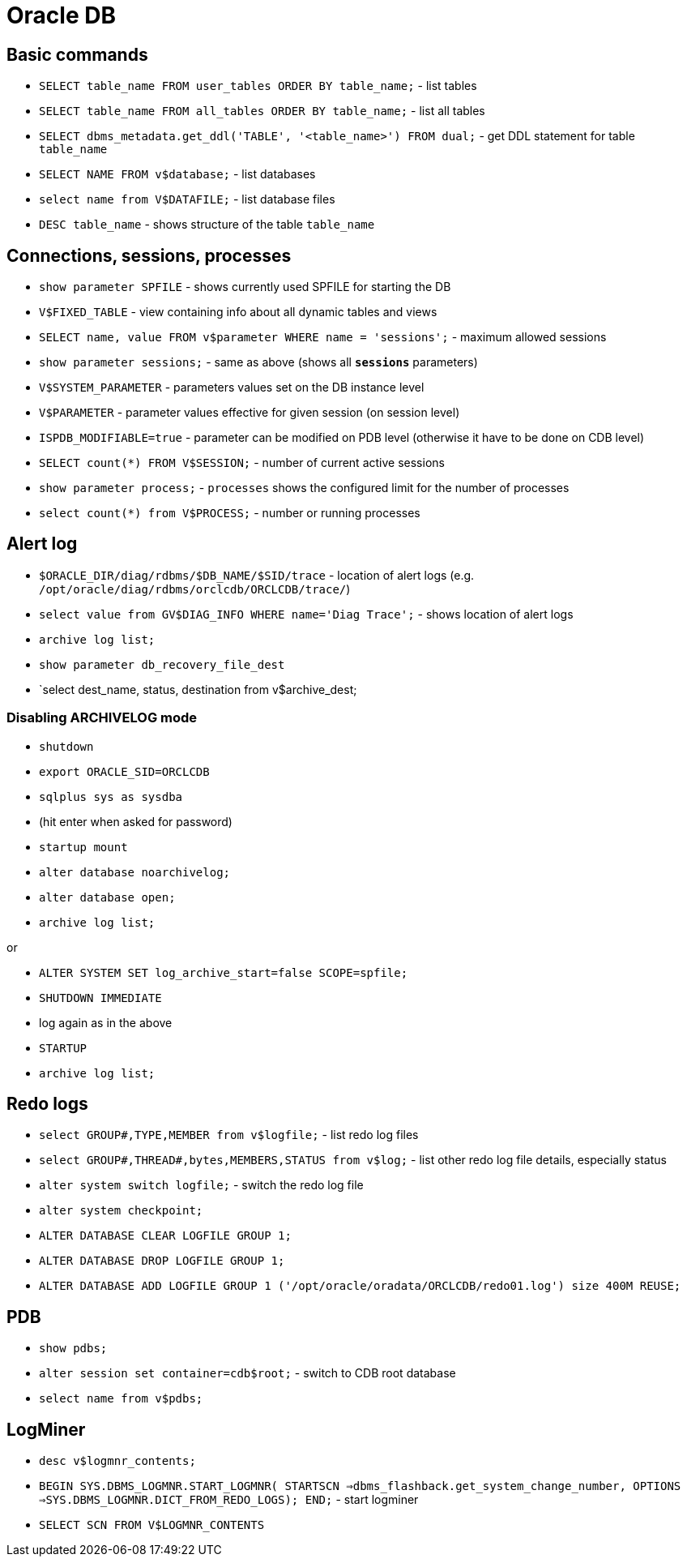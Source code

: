 = Oracle DB

== Basic commands

* `SELECT table_name FROM user_tables ORDER BY table_name;` - list tables
* `SELECT table_name FROM all_tables ORDER BY table_name;` - list all tables
* `SELECT dbms_metadata.get_ddl('TABLE', '<table_name>') FROM dual;` - get DDL statement for table `table_name`

* `SELECT NAME FROM v$database;` - list databases
* `select name from V$DATAFILE;` - list database files

* `DESC table_name` - shows structure of the table `table_name`

== Connections, sessions, processes

* `show parameter SPFILE` - shows currently used SPFILE for starting the DB

* `V$FIXED_TABLE` - view containing info about all dynamic tables and views
* `SELECT name, value FROM v$parameter WHERE name = 'sessions';` - maximum allowed sessions
* `show parameter sessions;` - same as above (shows all `*sessions*` parameters)

* `V$SYSTEM_PARAMETER` - parameters values set on the DB instance level
* `V$PARAMETER` - parameter values effective for given session (on session level)
* `ISPDB_MODIFIABLE=true` - parameter can be modified on PDB level (otherwise it have to be done on CDB level)

* `SELECT count(*) FROM V$SESSION;` - number of current active sessions

* `show parameter process;` - `processes` shows the configured limit for the number of processes
* `select count(*) from V$PROCESS;` - number or running processes

== Alert log

* `$ORACLE_DIR/diag/rdbms/$DB_NAME/$SID/trace` - location of alert logs (e.g. `/opt/oracle/diag/rdbms/orclcdb/ORCLCDB/trace/`)
* `select value from GV$DIAG_INFO WHERE name='Diag Trace';` - shows location of alert logs

* `archive log list;`
* `show parameter db_recovery_file_dest`
* `select dest_name, status, destination from v$archive_dest;

=== Disabling ARCHIVELOG mode

* `shutdown`
* `export ORACLE_SID=ORCLCDB`
* `sqlplus sys as sysdba`
* (hit enter when asked for password)
* `startup mount`
* `alter database noarchivelog;`
* `alter database open;`
* `archive log list;`

or

* `ALTER SYSTEM SET log_archive_start=false SCOPE=spfile;`
* `SHUTDOWN IMMEDIATE`
* log again as in the above
* `STARTUP`
* `archive log list;`

== Redo logs

* `select GROUP#,TYPE,MEMBER from v$logfile;` - list redo log files
* `select GROUP#,THREAD#,bytes,MEMBERS,STATUS from v$log;` - list other redo log file details, especially status
* `alter system switch logfile;` - switch the redo log file

* `alter system checkpoint;`
* `ALTER DATABASE CLEAR LOGFILE GROUP 1;`
* `ALTER DATABASE DROP LOGFILE GROUP 1;`
* `ALTER DATABASE ADD LOGFILE GROUP 1 ('/opt/oracle/oradata/ORCLCDB/redo01.log') size 400M REUSE;`


== PDB

* `show pdbs;`
* `alter session set container=cdb$root;` - switch to CDB root database
* `select name from v$pdbs;`

== LogMiner

* `desc v$logmnr_contents;`
* `BEGIN SYS.DBMS_LOGMNR.START_LOGMNR( STARTSCN =>dbms_flashback.get_system_change_number, OPTIONS =>SYS.DBMS_LOGMNR.DICT_FROM_REDO_LOGS); END;` - start logminer
* `SELECT SCN FROM V$LOGMNR_CONTENTS`

